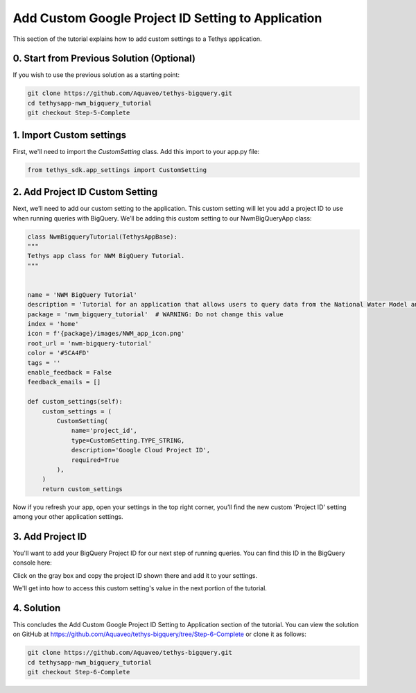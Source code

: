 Add Custom Google Project ID Setting to Application
===================================================
This section of the tutorial explains how to add custom settings to a Tethys application.

0. Start from Previous Solution (Optional)
-----------------------
If you wish to use the previous solution as a starting point:

.. code-block:: bash
    
    git clone https://github.com/Aquaveo/tethys-bigquery.git
    cd tethysapp-nwm_bigquery_tutorial
    git checkout Step-5-Complete

1. Import Custom settings
-------------------------
First, we'll need to import the `CustomSetting` class. Add this import to your app.py file:

.. code-block:: python

    from tethys_sdk.app_settings import CustomSetting

2. Add Project ID Custom Setting
--------------------------------
Next, we’ll need to add our custom setting to the application. This custom setting will let you add a 
project ID to use when running queries with BigQuery. We’ll be adding this custom setting to our 
NwmBigQueryApp class:

.. code-block:: python

    class NwmBigqueryTutorial(TethysAppBase):
    """
    Tethys app class for NWM BigQuery Tutorial.
    """


    name = 'NWM BigQuery Tutorial'
    description = 'Tutorial for an application that allows users to query data from the National Water Model and visualize the results.'
    package = 'nwm_bigquery_tutorial'  # WARNING: Do not change this value
    index = 'home'
    icon = f'{package}/images/NWM_app_icon.png'
    root_url = 'nwm-bigquery-tutorial'
    color = '#5CA4FD'
    tags = ''
    enable_feedback = False
    feedback_emails = []

    def custom_settings(self):
        custom_settings = (
            CustomSetting(
                name='project_id',
                type=CustomSetting.TYPE_STRING,
                description='Google Cloud Project ID',
                required=True
            ),
        )
        return custom_settings

Now if you refresh your app, open your settings in the top right corner, you’ll find the new custom 'Project ID' setting among your other 
application settings.

.. image:: images/custom_setting_added_screenshot.png

3. Add Project ID
-----------------
You'll want to add your BigQuery Project ID for our next step of running queries. You can find this ID in the BigQuery console here:

.. image:: images/bigquery_project_button_screenshot.png

Click on the gray box and copy the project ID shown there and add it to your settings. 

We'll get into how to access this custom setting's value in the next portion of the tutorial.

4. Solution
-----------
This concludes the Add Custom Google Project ID Setting to Application section of the tutorial. You can view the solution on GitHub at https://github.com/Aquaveo/tethys-bigquery/tree/Step-6-Complete or clone it as follows:

.. code-block:: bash

    git clone https://github.com/Aquaveo/tethys-bigquery.git
    cd tethysapp-nwm_bigquery_tutorial
    git checkout Step-6-Complete 



